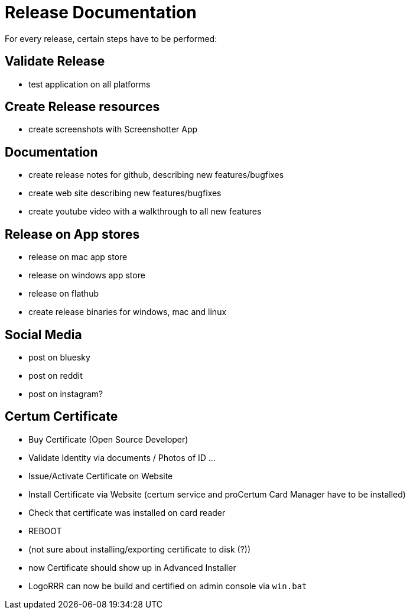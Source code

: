 = Release Documentation

For every release, certain steps have to be performed:

== Validate Release

- test application on all platforms

== Create Release resources

- create screenshots with Screenshotter App

== Documentation

- create release notes for github, describing new features/bugfixes
- create web site describing new features/bugfixes
- create youtube video with a walkthrough to all new features

== Release on App stores

- release on mac app store
- release on windows app store
- release on flathub
- create release binaries for windows, mac and linux

== Social Media

- post on bluesky
- post on reddit
- post on instagram?


== Certum Certificate

- Buy Certificate (Open Source Developer)
- Validate Identity via documents / Photos of ID ...
- Issue/Activate Certificate on Website
- Install Certificate via Website (certum service and proCertum Card Manager have to be installed)
- Check that certificate was installed on card reader
- REBOOT
- (not sure about installing/exporting certificate to disk (?))
- now Certificate should show up in Advanced Installer
- LogoRRR can now be build and certified on admin console via `win.bat`